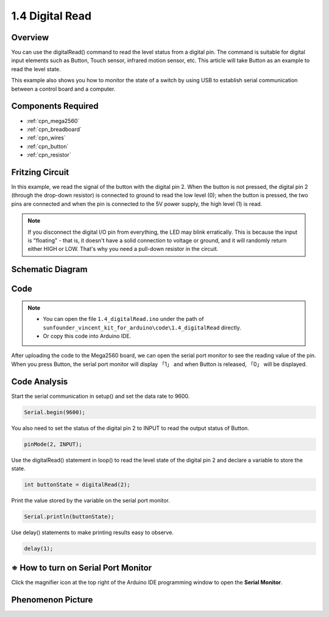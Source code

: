 .. _ar_digital_read:


1.4 Digital Read
=================

Overview
----------

You can use the digitalRead() command to read the level status from a
digital pin. The command is suitable for digital input elements such as
Button, Touch sensor, infrared motion sensor, etc. This article will
take Button as an example to read the level state.

This example also shows you how to monitor the state of a switch by
using USB to establish serial communication between a control board and
a computer.

Components Required
-------------------

.. image:: img/list_1.4.png

* :ref:`cpn_mega2560`
* :ref:`cpn_breadboard`
* :ref:`cpn_wires`
* :ref:`cpn_button`
* :ref:`cpn_resistor`


Fritzing Circuit
----------------

In this example, we read the signal of the button with the
digital pin 2. When the button is not pressed, the digital pin 2
(through the drop-down resistor) is connected to ground to read the low
level (0); when the button is pressed, the two pins are connected and
when the pin is connected to the 5V power supply, the high level (1) is
read.

.. image:: img/image403.png


.. note::
    If you disconnect the digital I/O pin from everything, the LED may
    blink erratically. This is because the input is "floating" - that is, it
    doesn't have a solid connection to voltage or ground, and it will
    randomly return either HIGH or LOW. That's why you need a pull-down
    resistor in the circuit.

Schematic Diagram
-----------------

.. image:: img/image404.png


Code
----


.. note::

    * You can open the file ``1.4_digitalRead.ino`` under the path of ``sunfounder_vincent_kit_for_arduino\code\1.4_digitalRead`` directly.
    * Or copy this code into Arduino IDE.




.. raw:: html

    <iframe src=https://create.arduino.cc/editor/sunfounder01/4ef3d429-1015-4f56-ac7d-6d841bdaee5f/preview?embed style="height:510px;width:100%;margin:10px 0" frameborder=0></iframe>

After uploading the code to the Mega2560 board, we can open the serial
port monitor to see the reading value of the pin. When you press Button,
the serial port monitor will display 「1」 and when Button is released,
「0」 will be displayed.

Code Analysis
-------------

Start the serial communication in setup() and set the data rate to 9600.

.. code-block:: arduino

    Serial.begin(9600);

You also need to set the status of the digital pin 2 to INPUT to read the output status of Button.

.. code-block:: arduino

    pinMode(2, INPUT);

Use the digitalRead() statement in loop() to read the level state of the digital pin 2 and declare a variable to store the state.

.. code-block:: arduino

    int buttonState = digitalRead(2);

Print the value stored by the variable on the serial port monitor.

.. code-block:: arduino

    Serial.println(buttonState);

Use delay() statements to make printing results easy to observe.

.. code-block:: arduino

    delay(1);

※ How to turn on Serial Port Monitor
-------------------------------------

Click the magnifier icon at the top right of the Arduino IDE
programming window to open the **Serial Monitor**.

.. image:: img/image405.png


Phenomenon Picture
-------------------

.. image:: img/image43.jpeg